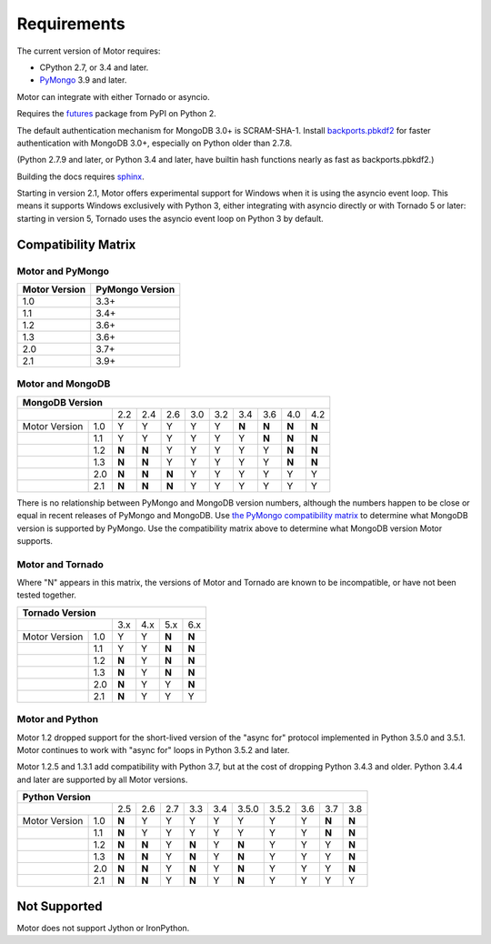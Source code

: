 Requirements
============

The current version of Motor requires:

* CPython 2.7, or 3.4 and later.
* PyMongo_ 3.9 and later.

Motor can integrate with either Tornado or asyncio.

Requires the `futures`_ package from PyPI on Python 2.

The default authentication mechanism for MongoDB 3.0+ is SCRAM-SHA-1.
Install `backports.pbkdf2`_ for faster authentication with MongoDB 3.0+,
especially on Python older than 2.7.8.

(Python 2.7.9 and later, or Python 3.4 and later, have builtin hash functions
nearly as fast as backports.pbkdf2.)

Building the docs requires `sphinx`_.

.. _PyMongo: https://pypi.python.org/pypi/pymongo/

.. _futures: https://pypi.python.org/pypi/futures

.. _backports.pbkdf2: https://pypi.python.org/pypi/backports.pbkdf2/

.. _sphinx: http://sphinx.pocoo.org/

Starting in version 2.1, Motor offers experimental support for Windows when it
is using the asyncio event loop. This means it supports Windows exclusively
with Python 3, either integrating with asyncio directly or with Tornado 5 or
later: starting in version 5, Tornado uses the asyncio event loop on Python 3
by default.

.. _compatibility-matrix:

Compatibility Matrix
--------------------

Motor and PyMongo
`````````````````

+-------------------+-----------------+
| Motor Version     | PyMongo Version |
+===================+=================+
| 1.0               | 3.3+            |
+-------------------+-----------------+
| 1.1               | 3.4+            |
+-------------------+-----------------+
| 1.2               | 3.6+            |
+-------------------+-----------------+
| 1.3               | 3.6+            |
+-------------------+-----------------+
| 2.0               | 3.7+            |
+-------------------+-----------------+
| 2.1               | 3.9+            |
+-------------------+-----------------+

Motor and MongoDB
`````````````````

+---------------------------------------------------------------------------+
|                    MongoDB Version                                        |
+=====================+=====+=====+=====+=====+=====+=====+=====+=====+=====+
|                     | 2.2 | 2.4 | 2.6 | 3.0 | 3.2 | 3.4 | 3.6 | 4.0 | 4.2 |
+---------------+-----+-----+-----+-----+-----+-----+-----+-----+-----+-----+
| Motor Version | 1.0 |  Y  |  Y  |  Y  |  Y  |  Y  |**N**|**N**|**N**|**N**|
+---------------+-----+-----+-----+-----+-----+-----+-----+-----+-----+-----+
|               | 1.1 |  Y  |  Y  |  Y  |  Y  |  Y  |  Y  |**N**|**N**|**N**|
+---------------+-----+-----+-----+-----+-----+-----+-----+-----+-----+-----+
|               | 1.2 |**N**|**N**|  Y  |  Y  |  Y  |  Y  |  Y  |**N**|**N**|
+---------------+-----+-----+-----+-----+-----+-----+-----+-----+-----+-----+
|               | 1.3 |**N**|**N**|  Y  |  Y  |  Y  |  Y  |  Y  |**N**|**N**|
+---------------+-----+-----+-----+-----+-----+-----+-----+-----+-----+-----+
|               | 2.0 |**N**|**N**|**N**|  Y  |  Y  |  Y  |  Y  |  Y  |  Y  |
+---------------+-----+-----+-----+-----+-----+-----+-----+-----+-----+-----+
|               | 2.1 |**N**|**N**|**N**|  Y  |  Y  |  Y  |  Y  |  Y  |  Y  |
+---------------+-----+-----+-----+-----+-----+-----+-----+-----+-----+-----+

There is no relationship between PyMongo and MongoDB version numbers, although
the numbers happen to be close or equal in recent releases of PyMongo and MongoDB.
Use `the PyMongo compatibility matrix`_ to determine what MongoDB version is
supported by PyMongo. Use the compatibility matrix above to determine what
MongoDB version Motor supports.

.. _the PyMongo compatibility matrix: https://docs.mongodb.org/ecosystem/drivers/python/#mongodb-compatibility

Motor and Tornado
`````````````````

Where "N" appears in this matrix, the versions of Motor and Tornado are
known to be incompatible, or have not been tested together.

+---------------------------------------------+
|       Tornado Version                       |
+=====================+=====+=====+=====+=====+
|                     | 3.x | 4.x | 5.x | 6.x |
+---------------+-----+-----+-----+-----+-----+
| Motor Version | 1.0 |  Y  |  Y  |**N**|**N**|
+---------------+-----+-----+-----+-----+-----+
|               | 1.1 |  Y  |  Y  |**N**|**N**|
+---------------+-----+-----+-----+-----+-----+
|               | 1.2 |**N**|  Y  |**N**|**N**|
+---------------+-----+-----+-----+-----+-----+
|               | 1.3 |**N**|  Y  |**N**|**N**|
+---------------+-----+-----+-----+-----+-----+
|               | 2.0 |**N**|  Y  |  Y  |**N**|
+---------------+-----+-----+-----+-----+-----+
|               | 2.1 |**N**|  Y  |  Y  |  Y  |
+---------------+-----+-----+-----+-----+-----+

Motor and Python
````````````````

Motor 1.2 dropped support for the short-lived version of
the "async for" protocol implemented in Python 3.5.0 and 3.5.1. Motor continues
to work with "async for" loops in Python 3.5.2 and later.

Motor 1.2.5 and 1.3.1 add compatibility with Python 3.7, but at the cost of
dropping Python 3.4.3 and older. Python 3.4.4 and later are supported by all
Motor versions.

+-------------------------------------------------------------------------------------+
|                   Python Version                                                    |
+=====================+=====+=====+=====+=====+=====+=======+=======+=====+=====+=====+
|                     | 2.5 | 2.6 | 2.7 | 3.3 | 3.4 | 3.5.0 | 3.5.2 | 3.6 | 3.7 | 3.8 |
+---------------+-----+-----+-----+-----+-----+-----+-------+-------+-----+-----+-----+
| Motor Version | 1.0 |**N**|  Y  |  Y  |  Y  |  Y  |  Y    |  Y    |  Y  |**N**|**N**|
+---------------+-----+-----+-----+-----+-----+-----+-------+-------+-----+-----+-----+
|               | 1.1 |**N**|  Y  |  Y  |  Y  |  Y  |  Y    |  Y    |  Y  |**N**|**N**|
+---------------+-----+-----+-----+-----+-----+-----+-------+-------+-----+-----+-----+
|               | 1.2 |**N**|**N**|  Y  |**N**|  Y  |**N**  |  Y    |  Y  |  Y  |**N**|
+---------------+-----+-----+-----+-----+-----+-----+-------+-------+-----+-----+-----+
|               | 1.3 |**N**|**N**|  Y  |**N**|  Y  |**N**  |  Y    |  Y  |  Y  |**N**|
+---------------+-----+-----+-----+-----+-----+-----+-------+-------+-----+-----+-----+
|               | 2.0 |**N**|**N**|  Y  |**N**|  Y  |**N**  |  Y    |  Y  |  Y  |**N**|
+---------------+-----+-----+-----+-----+-----+-----+-------+-------+-----+-----+-----+
|               | 2.1 |**N**|**N**|  Y  |**N**|  Y  |**N**  |  Y    |  Y  |  Y  |  Y  |
+---------------+-----+-----+-----+-----+-----+-----+-------+-------+-----+-----+-----+

Not Supported
-------------

Motor does not support Jython or IronPython.
